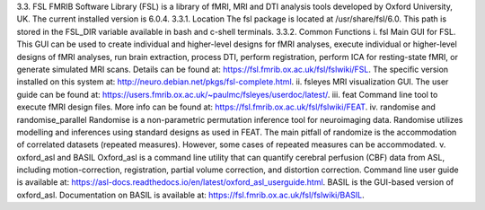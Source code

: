 3.3.	FSL
FMRIB Software Library (FSL) is a library of fMRI, MRI and DTI analysis tools developed by Oxford University, UK. The current installed version is 6.0.4.
3.3.1.	Location
The fsl package is located at /usr/share/fsl/6.0. This path is stored in the FSL_DIR variable available in bash and c-shell terminals.
3.3.2.	Common Functions
i.	fsl
Main GUI for FSL. This GUI can be used to create individual and higher-level designs for fMRI analyses, execute individual or higher-level designs of fMRI analyses, run brain extraction, process DTI, perform registration, perform ICA for resting-state fMRI, or generate simulated MRI scans. Details can be found at:
https://fsl.fmrib.ox.ac.uk/fsl/fslwiki/FSL. 
The specific version installed on this system at:
http://neuro.debian.net/pkgs/fsl-complete.html. 
ii.	fsleyes
MRI visualization GUI. The user guide can be found at:
https://users.fmrib.ox.ac.uk/~paulmc/fsleyes/userdoc/latest/. 
iii.	feat
Command line tool to execute fMRI design files. More info can be found at:
https://fsl.fmrib.ox.ac.uk/fsl/fslwiki/FEAT. 
iv.	randomise and randomise_parallel
Randomise is a non-parametric permutation inference tool for neuroimaging data. Randomise utilizes modelling and inferences using standard designs as used in FEAT. The main pitfall of randomize is the accommodation of correlated datasets (repeated measures). However, some cases of repeated measures can be accommodated.
v.	oxford_asl and BASIL
Oxford_asl is a command line utility that can quantify cerebral perfusion (CBF) data from ASL, including motion-correction, registration, partial volume correction, and distortion correction. Command line user guide is available at:
https://asl-docs.readthedocs.io/en/latest/oxford_asl_userguide.html. 
BASIL is the GUI-based version of oxford_asl. Documentation on BASIL is available at:
https://fsl.fmrib.ox.ac.uk/fsl/fslwiki/BASIL. 
